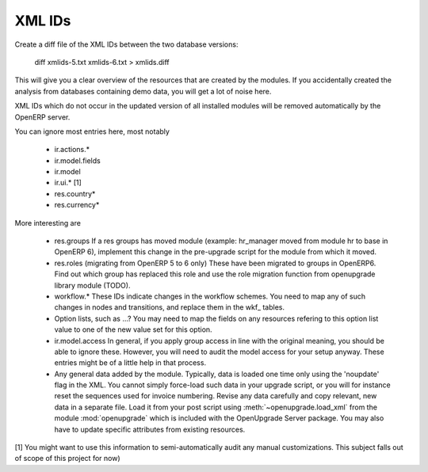XML IDs
========
Create a diff file of the XML IDs between the two database versions:

       diff xmlids-5.txt xmlids-6.txt > xmlids.diff

This will give you a clear overview of the resources that are created by the
modules. If you accidentally created the analysis from databases containing
demo data, you will get a lot of noise here. 

XML IDs which do not occur in the updated version of all installed modules
will be removed automatically by the OpenERP server. 

You can ignore most entries here, most notably

    * ir.actions.*

    * ir.model.fields

    * ir.model

    * ir.ui.* [1]

    * res.country*

    * res.currency*

More interesting are

    * res.groups
      If a res groups has moved module (example: hr_manager moved from module
      hr to base in OpenERP 6), implement this change in the pre-upgrade script
      for the module from which it moved.

    * res.roles (migrating from OpenERP 5 to 6 only)
      These have been migrated to groups in OpenERP6. Find out which group has
      replaced this role and use the role migration function from openupgrade
      library module (TODO).

    * workflow.*
      These IDs indicate changes in the workflow schemes. You need to map any
      of such changes in nodes and transitions, and replace them in the
      wkf\_ tables.

    * Option lists, such as ...?
      You may need to map the fields on any resources refering to this option
      list value to one of the new value set for this option.

    * ir.model.access
      In general, if you apply group access in line with the original meaning,
      you should be able to ignore these. However, you will need to audit the
      model access for your setup anyway. These entries might be of a little
      help in that process.

    * Any general data added by the module. Typically, data is loaded one time
      only using the 'noupdate' flag in the XML. You cannot simply force-load
      such data in your upgrade script, or you will for instance reset the
      sequences used for invoice numbering. Revise any data carefully and
      copy relevant, new data in a separate file. Load it from your post script
      using :meth:`~openupgrade.load_xml` from the module :mod:`openupgrade`
      which is included with the OpenUpgrade Server package. You may also have
      to update specific attributes from existing resources.

[1] You might want to use this information to semi-automatically audit any manual
customizations. This subject falls out of scope of this project for now)

